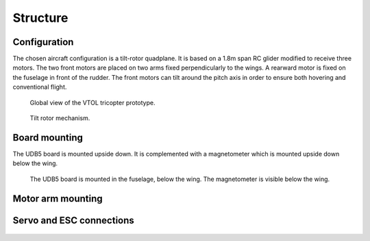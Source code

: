 Structure
=========

Configuration
-------------

The chosen aircraft configuration is a tilt-rotor quadplane.
It is based on a 1.8m span RC glider modified to receive three motors.
The two front motors are placed on two arms fixed perpendicularly to the wings.
A rearward motor is fixed on the fuselage in front of the rudder.
The front motors can tilt around the pitch axis in order to ensure both hovering and conventional flight.

.. figure:: ../figs/tricopter_pict.png
  :width: 50%

  Global view of the VTOL tricopter prototype.

.. figure:: ../figs/tilt_mechanism.png
  :width: 50%

  Tilt rotor mechanism.


Board mounting
--------------

The UDB5 board is mounted upside down. It is complemented with a magnetometer which is mounted upside down below the wing.

.. figure:: ../figs/udb5_mounting.png
  :width: 50%

  The UDB5 board is mounted in the fuselage, below the wing.
  The magnetometer is visible below the wing.


Motor arm mounting
------------------

.. figure:: ../figs/motor_arm_and_spar.jpg
  :width: 50%

.. figure:: ../figs/spar_locking_bar.jpg
  :width: 50%

.. figure:: ../figs/spar_locking_rear.jpg
  :width: 50%

.. figure:: ../figs/spar_arm_mounting.jpg
  :width: 50%

.. figure:: ../figs/spar_tunnel.jpg
  :width: 50%

.. figure:: ../figs/spar_tunnel_cover.jpg
  :width: 50%


Servo and ESC connections
-------------------------

.. figure:: ../figs/fuselage_wing_servo_plugs.jpg
  :width: 50%

